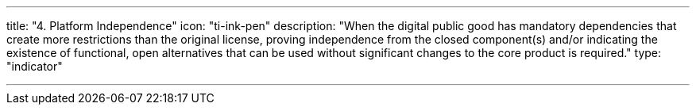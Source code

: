 ---
title: "4. Platform Independence"
icon: "ti-ink-pen"
description: "When the digital public good has mandatory dependencies that create more restrictions than the original license, proving independence from the closed component(s) and/or indicating the existence of functional, open alternatives that can be used without significant changes to the core product is required."
type: "indicator"

---
